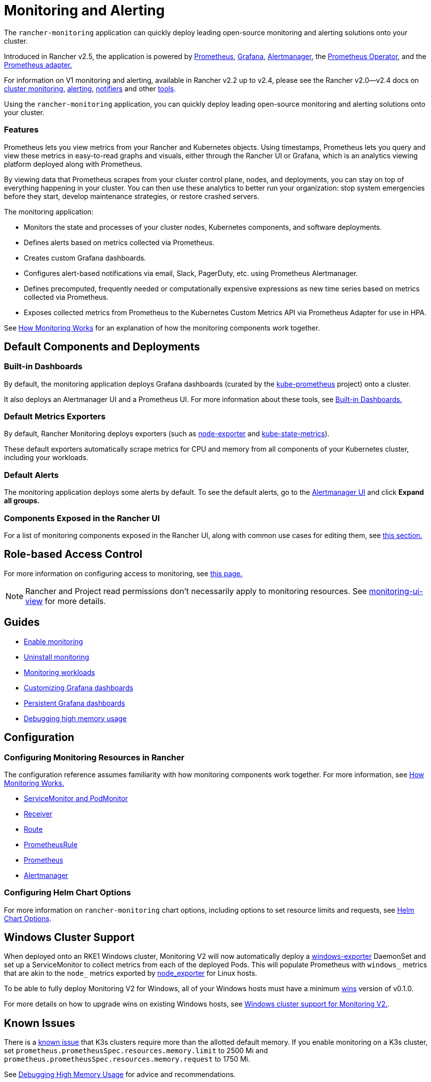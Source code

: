 = Monitoring and Alerting
:description: Prometheus lets you view metrics from your different Rancher and Kubernetes objects. Learn about the scope of monitoring and how to enable cluster monitoring

The `rancher-monitoring` application can quickly deploy leading open-source monitoring and alerting solutions onto your cluster.

Introduced in Rancher v2.5, the application is powered by https://prometheus.io/[Prometheus], https://grafana.com/grafana/[Grafana],  https://prometheus.io/docs/alerting/latest/alertmanager/[Alertmanager], the https://github.com/prometheus-operator/prometheus-operator[Prometheus Operator], and the https://github.com/DirectXMan12/k8s-prometheus-adapter[Prometheus adapter.]

For information on V1 monitoring and alerting, available in Rancher v2.2 up to v2.4, please see the Rancher v2.0--v2.4 docs on xref:/versioned_docs/version-2.0-2.4/explanations/integrations-in-rancher/cluster-monitoring/cluster-monitoring.adoc[cluster monitoring], xref:/versioned_docs/version-2.0-2.4/explanations/integrations-in-rancher/cluster-alerts/cluster-alerts.adoc[alerting], xref:/versioned_docs/version-2.0-2.4/explanations/integrations-in-rancher/notifiers.adoc[notifiers] and other xref:/versioned_docs/version-2.0-2.4/reference-guides/rancher-project-tools/rancher-project-tools.adoc[tools].

Using the `rancher-monitoring` application, you can quickly deploy leading open-source monitoring and alerting solutions onto your cluster.

=== Features

Prometheus lets you view metrics from your Rancher and Kubernetes objects. Using timestamps, Prometheus lets you query and view these metrics in easy-to-read graphs and visuals, either through the Rancher UI or Grafana, which is an analytics viewing platform deployed along with Prometheus.

By viewing data that Prometheus scrapes from your cluster control plane, nodes, and deployments, you can stay on top of everything happening in your cluster. You can then use these analytics to better run your organization: stop system emergencies before they start, develop maintenance strategies, or restore crashed servers.

The monitoring application:

* Monitors the state and processes of your cluster nodes, Kubernetes components, and software deployments.
* Defines alerts based on metrics collected via Prometheus.
* Creates custom Grafana dashboards.
* Configures alert-based notifications via email, Slack, PagerDuty, etc. using Prometheus Alertmanager.
* Defines precomputed, frequently needed or computationally expensive expressions as new time series based on metrics collected via Prometheus.
* Exposes collected metrics from Prometheus to the Kubernetes Custom Metrics API via Prometheus Adapter for use in HPA.

See xref:how-monitoring-works.adoc[How Monitoring Works] for an explanation of how the monitoring components work together.

== Default Components and Deployments

=== Built-in Dashboards

By default, the monitoring application deploys Grafana dashboards (curated by the https://github.com/prometheus-operator/kube-prometheus[kube-prometheus] project) onto a cluster.

It also deploys an Alertmanager UI and a Prometheus UI. For more information about these tools, see xref:built-in-dashboards.adoc[Built-in Dashboards.]

=== Default Metrics Exporters

By default, Rancher Monitoring deploys exporters (such as https://github.com/prometheus/node_exporter[node-exporter] and https://github.com/kubernetes/kube-state-metrics[kube-state-metrics]).

These default exporters automatically scrape metrics for CPU and memory from all components of your Kubernetes cluster, including your workloads.

=== Default Alerts

The monitoring application deploys some alerts by default. To see the default alerts, go to the link:built-in-dashboards.adoc#alertmanager-ui[Alertmanager UI] and click *Expand all groups.*

=== Components Exposed in the Rancher UI

For a list of monitoring components exposed in the Rancher UI, along with common use cases for editing them, see link:how-monitoring-works.adoc#components-exposed-in-the-rancher-ui[this section.]

== Role-based Access Control

For more information on configuring access to monitoring, see xref:rbac-for-monitoring.adoc[this page.]
[NOTE]
====

Rancher and Project read permissions don't necessarily apply to monitoring resources. See link:rbac-for-monitoring.adoc#additional-monitoring-clusterroles[monitoring-ui-view] for more details.
====


== Guides

* xref:../../how-to-guides/advanced-user-guides/monitoring-alerting-guides/enable-monitoring.adoc[Enable monitoring]
* xref:../../how-to-guides/advanced-user-guides/monitoring-alerting-guides/uninstall-monitoring.adoc[Uninstall monitoring]
* xref:../../how-to-guides/advanced-user-guides/monitoring-alerting-guides/set-up-monitoring-for-workloads.adoc[Monitoring workloads]
* xref:../../how-to-guides/advanced-user-guides/monitoring-alerting-guides/customize-grafana-dashboard.adoc[Customizing Grafana dashboards]
* xref:../../how-to-guides/advanced-user-guides/monitoring-alerting-guides/create-persistent-grafana-dashboard.adoc[Persistent Grafana dashboards]
* xref:../../how-to-guides/advanced-user-guides/monitoring-alerting-guides/debug-high-memory-usage.adoc[Debugging high memory usage]

== Configuration

=== Configuring Monitoring Resources in Rancher

The configuration reference assumes familiarity with how monitoring components work together. For more information, see xref:how-monitoring-works.adoc[How Monitoring Works.]

* xref:../../reference-guides/monitoring-v2-configuration/servicemonitors-and-podmonitors.adoc[ServiceMonitor and PodMonitor]
* xref:../../reference-guides/monitoring-v2-configuration/receivers.adoc[Receiver]
* xref:../../reference-guides/monitoring-v2-configuration/routes.adoc[Route]
* xref:../../how-to-guides/advanced-user-guides/monitoring-v2-configuration-guides/advanced-configuration/prometheusrules.adoc[PrometheusRule]
* xref:../../how-to-guides/advanced-user-guides/monitoring-v2-configuration-guides/advanced-configuration/prometheus.adoc[Prometheus]
* xref:../../how-to-guides/advanced-user-guides/monitoring-v2-configuration-guides/advanced-configuration/alertmanager.adoc[Alertmanager]

=== Configuring Helm Chart Options

For more information on `rancher-monitoring` chart options, including options to set resource limits and requests, see xref:../../reference-guides/monitoring-v2-configuration/helm-chart-options.adoc[Helm Chart Options].

== Windows Cluster Support

When deployed onto an RKE1 Windows cluster, Monitoring V2 will now automatically deploy a https://github.com/prometheus-community/windows_exporter[windows-exporter] DaemonSet and set up a ServiceMonitor to collect metrics from each of the deployed Pods. This will populate Prometheus with `windows_` metrics that are akin to the `node_` metrics exported by https://github.com/prometheus/node_exporter[node_exporter] for Linux hosts.

To be able to fully deploy Monitoring V2 for Windows, all of your Windows hosts must have a minimum https://github.com/rancher/wins[wins] version of v0.1.0.

For more details on how to upgrade wins on existing Windows hosts, see xref:windows-support.adoc[Windows cluster support for Monitoring V2.].

== Known Issues

There is a https://github.com/rancher/rancher/issues/28787#issuecomment-693611821[known issue] that K3s clusters require more than the allotted default memory. If you enable monitoring on a K3s cluster, set `prometheus.prometheusSpec.resources.memory.limit` to 2500 Mi and `prometheus.prometheusSpec.resources.memory.request` to 1750 Mi.

See xref:../../how-to-guides/advanced-user-guides/monitoring-alerting-guides/debug-high-memory-usage.adoc[Debugging High Memory Usage] for advice and recommendations.
